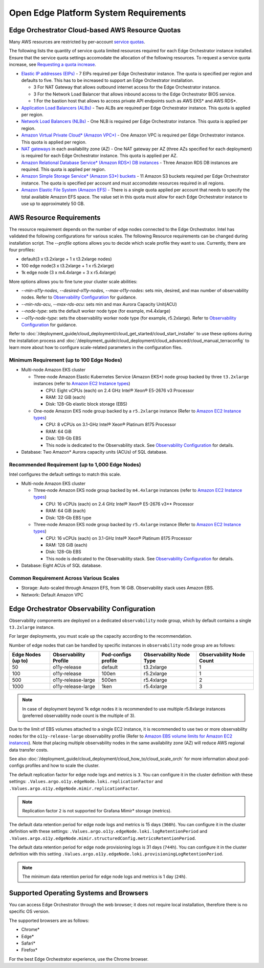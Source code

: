 Open Edge Platform System Requirements
========================================================

Edge Orchestrator Cloud-based AWS Resource Quotas
---------------------------------------------------

Many AWS resources are restricted by per-account `service quotas <https://docs.aws.amazon.com/servicequotas/latest/userguide/intro.html>`_.

The following lists the quantity of service quota limited
resources required for each Edge Orchestrator instance installed. Ensure that the service quota settings accomodate the allocation of the following resources. To request a service quota increase, see
`Requesting a quota increase <https://docs.aws.amazon.com/servicequotas/latest/userguide/request-quota-increase.html>`_.

* `Elastic IP addresses (EIPs) <https://docs.aws.amazon.com/AWSEC2/latest/UserGuide/elastic-ip-addresses-eip.html>`_ - 7 EIPs required per Edge Orchestrator instance. The quota is specified per region and defaults to five. This has to be increased to support an Edge Orchestrator installation.

  * 3 For NAT Gateway that allows outbound internet access for the Edge Orchestrator instance.
  * 3 For the Network Load Balancer that allows inbound access to the Edge Orchestrator BIOS service.
  * 1 For the bastion host that allows to access private API endpoints such as AWS EKS\* and AWS RDS\*.

* `Application Load Balancers (ALBs) <https://docs.aws.amazon.com/elasticloadbalancing/latest/application/introduction.html>`_ - Two ALBs are required per Edge Orchestrator instance. This quota is applied per region.

* `Network Load Balancers (NLBs) <https://docs.aws.amazon.com/elasticloadbalancing/latest/network/introduction.html>`_ - One NLB is required per Edge Orchestrator instance. This quota is applied per region.

* `Amazon Virtual Private Cloud\* (Amazon VPC\*) <https://docs.aws.amazon.com/vpc/latest/userguide/what-is-amazon-vpc.html>`_ - One Amazon VPC is required per Edge Orchestrator instance. This quota is applied per region.

* `NAT gateways <https://docs.aws.amazon.com/vpc/latest/userguide/vpc-nat-gateway.html>`_ in each availability zone (AZ) - One NAT gateway per AZ (three AZs specified for each deployment) is required for each Edge Orchestrator instance. This quota is applied per AZ.

* `Amazon Relational Database Service\* (Amazon RDS\*) DB instances <https://docs.aws.amazon.com/AmazonRDS/latest/UserGuide/Overview.DBInstance.html>`_ - Three Amazon RDS DB instances are required. This quota is applied per region.

* `Amazon Simple Storage Service\* (Amazon S3\*) buckets <https://docs.aws.amazon.com/AWSEC2/latest/UserGuide/AmazonS3.html>`_ - 11 Amazon S3 buckets required per Edge Orchestrator instance. The quota is specified per account and must accomodate resources required in all regions.

* `Amazon Elastic File System (Amazon EFS) <https://docs.aws.amazon.com/efs/latest/ug/whatisefs.html>`_ - There is a single quota applied per account that needs to specify the total available Amazon EFS space. The value set in this quota must allow for each Edge Orchestrator instance to use up to approximately 50 GB.

AWS Resource Requirements
-------------------------

The resource requirement depends on the number of edge nodes connected to the Edge Orchestrator.
Intel has validated the following configurations for various scales.
The following Resource requirements can be changed during installation script.
The `--profile` options allows you to decide which scale profile they want to use. Currently, there are four profiles:

* default(3 x t3.2xlarge + 1 x t3.2xlarge nodes)

* 100 edge node(3 x t3.2xlarge + 1 x r5.2xlarge)

* 1k edge node (3 x m4.4xlarge + 3 x r5.4xlarge)

More options allows you to fine tune your cluster scale abilities:

* `--min-o11y-nodes`, `--desired-o11y-nodes`, `--max-o11y-nodes`: sets min, desired, and max
  number of observability nodes. Refer to
  `Observability Configuration <#edge-orchestrator-observability-configuration>`__
  for guidance.

* `--min-rds-acu`, `--max-rds-acu`: sets min and max Aurora Capacity Unit(ACU)

* `--node-type`: sets the default worker node type (for example, m4.4xlarge)

* `--o11y-node-type`: sets the observability worker node type (for example, r5.2xlarge).
  Refer to `Observability Configuration <#edge-orchestrator-observability-configuration>`__
  for guidance.

Refer to :doc:`/deployment_guide/cloud_deployment/cloud_get_started/cloud_start_installer`
to use these options during the installation process and
:doc:`/deployment_guide/cloud_deployment/cloud_advanced/cloud_manual_terraconfig`
to learn more about how to configure scale-related parameters in the configuration files.

Minimum Requirement (up to 100 Edge Nodes)
^^^^^^^^^^^^^^^^^^^^^^^^^^^^^^^^^^^^^^^^^^

* Multi-node Amazon EKS cluster

  * Three-node Amazon Elastic Kubernetes Service (Amazon EKS\*) node group backed by three ``t3.2xlarge`` instances (refer to `Amazon EC2 Instance types <https://aws.amazon.com/ec2/instance-types/>`_)

    * CPU: Eight vCPUs (each) on 2.4 GHz Intel® Xeon® E5-2676 v3 Processor

    * RAM: 32 GiB (each)

    * Disk: 128-Gb elastic block storage (EBS)

  * One-node Amazon EKS node group backed by a ``r5.2xlarge`` instance (Refer to `Amazon EC2 Instance types <https://aws.amazon.com/ec2/instance-types/>`_)

    * CPU: 8 vCPUs on 3.1-GHz Intel® Xeon® Platinum 8175 Processor

    * RAM: 64 GiB

    * Disk: 128-Gb EBS

    * This node is dedicated to the Observability stack.
      See `Observability Configuration <#edge-orchestrator-observability-configuration>`__
      for details.

* Database: Two Amazon\* Aurora capacity units (ACUs) of SQL database.

Recommended Requirement (up to 1,000 Edge Nodes)
^^^^^^^^^^^^^^^^^^^^^^^^^^^^^^^^^^^^^^^^^^^^^^^^

Intel configures the default settings to match this scale.

* Multi-node Amazon EKS cluster

  * Three-node Amazon EKS node group backed by ``m4.4xlarge`` instances (refer to `Amazon EC2 Instance types <https://aws.amazon.com/ec2/instance-types/>`_)

    * CPU: 16 vCPUs (each) on 2.4 GHz Intel® Xeon® E5-2676 v3** Processor

    * RAM: 64 GiB (each)

    * Disk: 128-Gb EBS type

  * Three-node Amazon EKS node group backed by ``r5.4xlarge`` instance (Refer to `Amazon EC2 Instance types <https://aws.amazon.com/ec2/instance-types/>`_)

    * CPU: 16 vCPUs (each) on 3.1-GHz Intel® Xeon® Platinum 8175 Processor

    * RAM: 128 GiB (each)

    * Disk: 128-Gb EBS

    * This node is dedicated to the Observability stack.
      See `Observability Configuration <#edge-orchestrator-observability-configuration>`__
      for details.


* Database: Eight ACUs of SQL database.

Common Requirement Across Various Scales
^^^^^^^^^^^^^^^^^^^^^^^^^^^^^^^^^^^^^^^^^^

* Storage: Auto-scaled through Amazon EFS, from 16 GiB. Observability stack uses Amazon EBS.

* Network: Default Amazon VPC


Edge Orchestrator Observability Configuration
---------------------------------------------

Observability components are deployed on a dedicated ``observability`` node group, which by default contains a single ``t3.2xlarge`` instance.

For larger deployments, you must scale up the capacity according to the recommendation.

Number of edge nodes that can be handled by specific instances in ``observability`` node group are as follows:

==================  =====================  ===================   =======================  ========================
Edge Nodes (up to)  Observability Profile  Pod-configs profile   Observability Node Type  Observability Node Count
==================  =====================  ===================   =======================  ========================
50                  o11y-release           default               t3.2xlarge               1
100                 o11y-release           100en                 r5.2xlarge               1
500                 o11y-release-large     500en                 r5.4xlarge               2
1000                o11y-release-large     1ken                  r5.4xlarge               3
==================  =====================  ===================   =======================  ========================

.. note::
   In case of deployment beyond 1k edge nodes it is recommended to use multiple r5.8xlarge instances (preferred observability node count is the multiple of 3).

Due to the limit of EBS volumes attached to a single EC2 instance, it is recommended to use two or more observability nodes for the ``o11y-release-large`` observability profile (Refer to `Amazon EBS volume limits for Amazon EC2 instances <https://docs.aws.amazon.com/AWSEC2/latest/UserGuide/volume_limits.html>`_).
Note that placing multiple observability nodes in the same availability zone (AZ) will reduce AWS regional data transfer costs.

See also :doc:`/deployment_guide/cloud_deployment/cloud_how_to/cloud_scale_orch` for more
information about pod-configs profiles and how to scale the cluster.

The default replication factor for edge node logs and metrics is ``3``. You can configure it in the cluster definition with these settings: ``.Values.argo.o11y.edgeNode.loki.replicationFactor`` and ``.Values.argo.o11y.edgeNode.mimir.replicationFactor``.

.. note:: Replication factor ``2`` is not supported for Grafana Mimir\* storage (metrics).

The default data retention period for edge node logs and metrics is 15 days (``360h``). You can configure it in the cluster definition with these settings: ``.Values.argo.o11y.edgeNode.loki.logRetentionPeriod`` and ``.Values.argo.o11y.edgeNode.mimir.structuredConfig.metricsRetentionPeriod``.

The default data retention period for edge node provisioning logs is 31 days (``744h``). You can configure it in the cluster definition with this setting ``.Values.argo.o11y.edgeNode.loki.provisioningLogRetentionPeriod``.

.. note:: The minimum data retention period for edge node logs and metrics is 1 day (``24h``).

Supported Operating Systems and Browsers
-------------------------------------------

You can access Edge Orchestrator through the web browser; it does not require local installation, therefore there is no specific OS version.

The supported browsers are as follows:

* Chrome\*
* Edge\*
* Safari\*
* Firefox\*

For the best Edge Orchestrator experience, use the Chrome browser.
